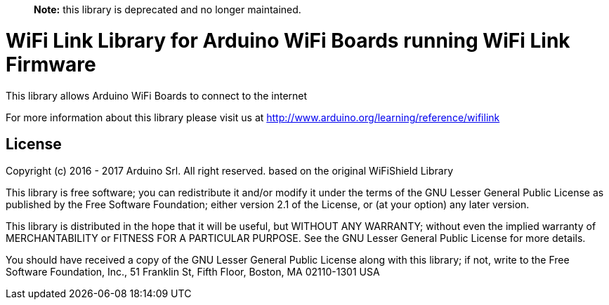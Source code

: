> **Note:** this library is deprecated and no longer maintained.

= WiFi Link Library for Arduino WiFi Boards running WiFi Link Firmware

This library allows Arduino WiFi Boards to connect to the internet

For more information about this library please visit us at
http://www.arduino.org/learning/reference/wifilink


== License ==

Copyright (c) 2016 - 2017 Arduino Srl. All right reserved.
based on the original WiFiShield Library

This library is free software; you can redistribute it and/or
modify it under the terms of the GNU Lesser General Public
License as published by the Free Software Foundation; either
version 2.1 of the License, or (at your option) any later version.

This library is distributed in the hope that it will be useful,
but WITHOUT ANY WARRANTY; without even the implied warranty of
MERCHANTABILITY or FITNESS FOR A PARTICULAR PURPOSE. See the GNU
Lesser General Public License for more details.

You should have received a copy of the GNU Lesser General Public
License along with this library; if not, write to the Free Software
Foundation, Inc., 51 Franklin St, Fifth Floor, Boston, MA 02110-1301 USA

